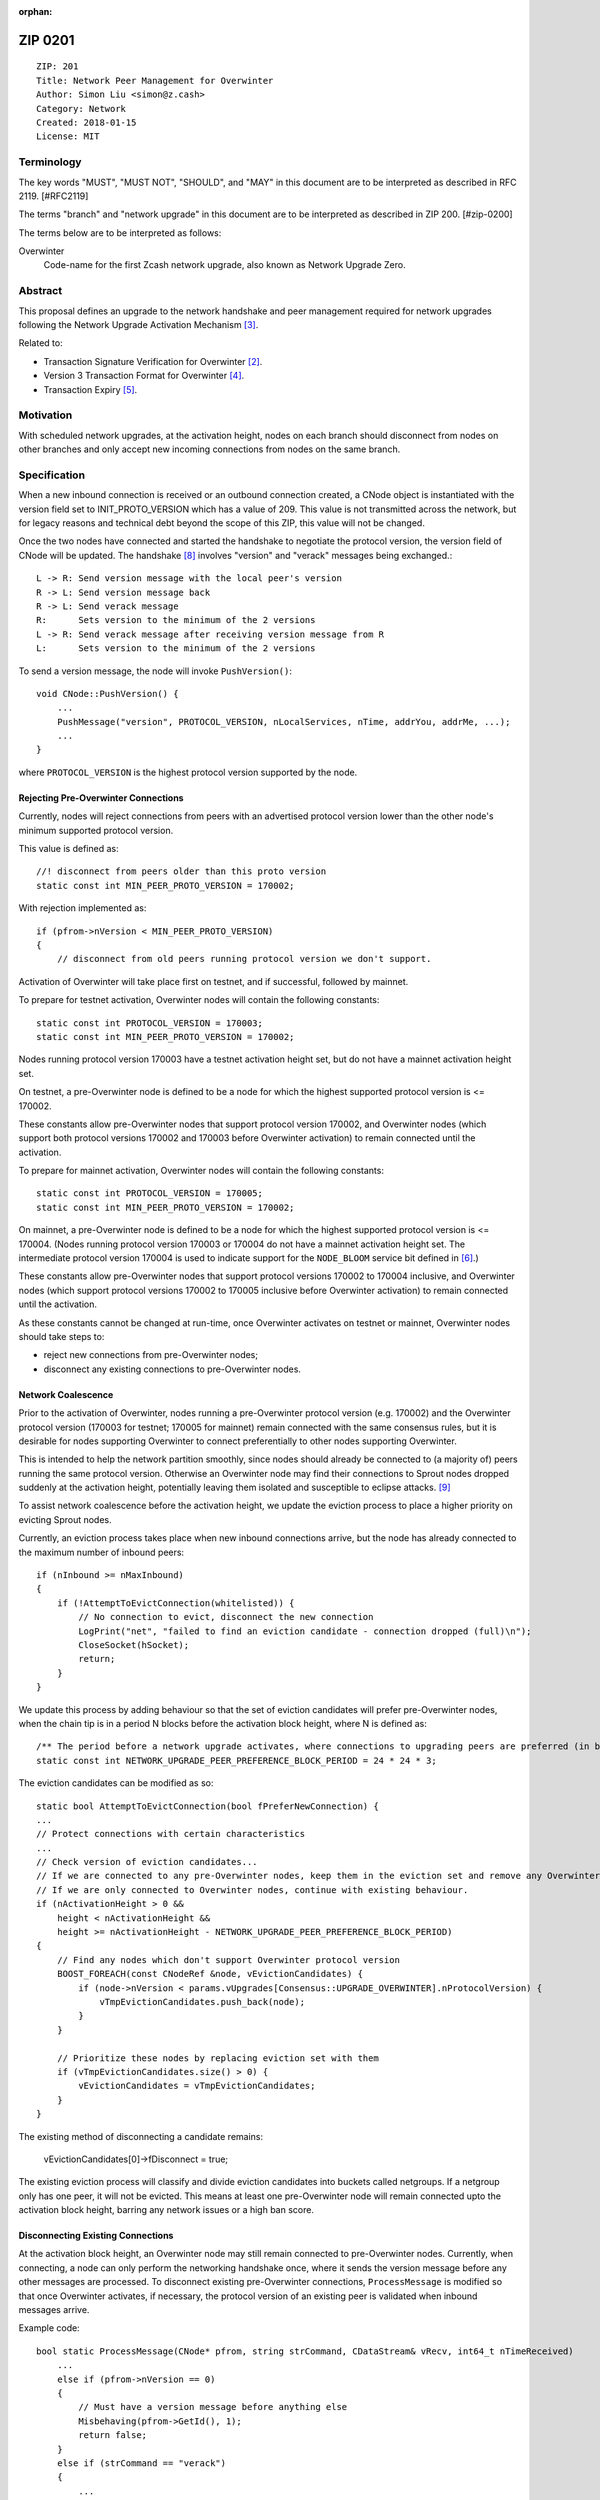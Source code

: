 :orphan:

.. _zip0201:

ZIP 0201
++++++++

::

  ZIP: 201
  Title: Network Peer Management for Overwinter
  Author: Simon Liu <simon@z.cash>
  Category: Network
  Created: 2018-01-15
  License: MIT

Terminology
===========

The key words "MUST", "MUST NOT", "SHOULD", and "MAY" in this document are to be interpreted as described in RFC 2119. [#RFC2119]

The terms "branch" and "network upgrade" in this document are to be interpreted as described in ZIP 200. [#zip-0200]

The terms below are to be interpreted as follows:

Overwinter
  Code-name for the first Zcash network upgrade, also known as Network Upgrade Zero.


Abstract
========

This proposal defines an upgrade to the network handshake and peer management required for network upgrades following the Network Upgrade Activation Mechanism [#zip-0200]_.

Related to:

- Transaction Signature Verification for Overwinter [#zip-0143]_.
- Version 3 Transaction Format for Overwinter [#zip-0202]_.
- Transaction Expiry [#zip-0203]_.

Motivation
==========

With scheduled network upgrades, at the activation height, nodes on each branch should disconnect from nodes on other branches and only accept new incoming connections from nodes on the same branch.

Specification
=============

When a new inbound connection is received or an outbound connection created, a CNode object is instantiated with the version field set to INIT_PROTO_VERSION which has a value of 209. This value is not transmitted across the network, but for legacy reasons and technical debt beyond the scope of this ZIP, this value will not be changed.

Once the two nodes have connected and started the handshake to negotiate the protocol version, the version field of CNode will be updated.  The handshake [#bitcoin-version-handshake]_ involves "version" and "verack" messages being exchanged.::

    L -> R: Send version message with the local peer's version
    R -> L: Send version message back
    R -> L: Send verack message
    R:      Sets version to the minimum of the 2 versions
    L -> R: Send verack message after receiving version message from R
    L:      Sets version to the minimum of the 2 versions

To send a version message, the node will invoke ``PushVersion()``::

    void CNode::PushVersion() {
        ...
        PushMessage("version", PROTOCOL_VERSION, nLocalServices, nTime, addrYou, addrMe, ...);
        ...
    }
      
where ``PROTOCOL_VERSION`` is the highest protocol version supported by the node.


Rejecting Pre-Overwinter Connections
------------------------------------

Currently, nodes will reject connections from peers with an advertised protocol version lower than the other node's minimum supported protocol version.

This value is defined as::

    //! disconnect from peers older than this proto version
    static const int MIN_PEER_PROTO_VERSION = 170002;
    
With rejection implemented as::
    
    if (pfrom->nVersion < MIN_PEER_PROTO_VERSION)
    {
        // disconnect from old peers running protocol version we don't support.

Activation of Overwinter will take place first on testnet, and if successful, followed by mainnet.

To prepare for testnet activation, Overwinter nodes will contain the following constants::

    static const int PROTOCOL_VERSION = 170003;
    static const int MIN_PEER_PROTO_VERSION = 170002;

Nodes running protocol version 170003 have a testnet activation height set, but do not have a mainnet activation height set.

On testnet, a pre-Overwinter node is defined to be a node for which the highest supported protocol version is <= 170002.

These constants allow pre-Overwinter nodes that support protocol version 170002, and Overwinter nodes (which support both protocol versions 170002 and 170003 before Overwinter activation) to remain connected until the activation.

To prepare for mainnet activation, Overwinter nodes will contain the following constants::

    static const int PROTOCOL_VERSION = 170005;
    static const int MIN_PEER_PROTO_VERSION = 170002;

On mainnet, a pre-Overwinter node is defined to be a node for which the highest supported protocol version is <= 170004. (Nodes running protocol version 170003 or 170004 do not have a mainnet activation height set. The intermediate protocol version 170004 is used to indicate support for the ``NODE_BLOOM`` service bit defined in [#bip-0111]_.)

These constants allow pre-Overwinter nodes that support protocol versions 170002 to 170004 inclusive, and Overwinter nodes (which support protocol versions 170002 to 170005 inclusive before Overwinter activation) to remain connected until the activation.

As these constants cannot be changed at run-time, once Overwinter activates on testnet or mainnet, Overwinter nodes should take steps to:

- reject new connections from pre-Overwinter nodes;
- disconnect any existing connections to pre-Overwinter nodes.


Network Coalescence
-------------------

Prior to the activation of Overwinter, nodes running a pre-Overwinter protocol version (e.g. 170002) and the Overwinter protocol version (170003 for testnet; 170005 for mainnet) remain connected with the same consensus rules, but it is desirable for nodes supporting Overwinter to connect preferentially to other nodes supporting Overwinter.

This is intended to help the network partition smoothly, since nodes should already be connected to (a majority of) peers running the same protocol version.  Otherwise an Overwinter node may find their connections to Sprout nodes dropped suddenly at the activation height, potentially leaving them isolated and susceptible to eclipse attacks. [#eclipse-attack]_

To assist network coalescence before the activation height, we update the eviction process to place a higher priority on evicting Sprout nodes.

Currently, an eviction process takes place when new inbound connections arrive, but the node has already connected to the maximum number of inbound peers::

    if (nInbound >= nMaxInbound)
    {
        if (!AttemptToEvictConnection(whitelisted)) {
            // No connection to evict, disconnect the new connection
            LogPrint("net", "failed to find an eviction candidate - connection dropped (full)\n");
            CloseSocket(hSocket);
            return;
        }
    }

We update this process by adding behaviour so that the set of eviction candidates will prefer pre-Overwinter nodes, when the chain tip is in a period N blocks before the activation block height, where N is defined as::

    /** The period before a network upgrade activates, where connections to upgrading peers are preferred (in blocks). */
    static const int NETWORK_UPGRADE_PEER_PREFERENCE_BLOCK_PERIOD = 24 * 24 * 3;

The eviction candidates can be modified as so::

    static bool AttemptToEvictConnection(bool fPreferNewConnection) {
    ...
    // Protect connections with certain characteristics
    ...
    // Check version of eviction candidates...
    // If we are connected to any pre-Overwinter nodes, keep them in the eviction set and remove any Overwinter nodes
    // If we are only connected to Overwinter nodes, continue with existing behaviour.
    if (nActivationHeight > 0 &&
        height < nActivationHeight &&
        height >= nActivationHeight - NETWORK_UPGRADE_PEER_PREFERENCE_BLOCK_PERIOD)
    {
        // Find any nodes which don't support Overwinter protocol version
        BOOST_FOREACH(const CNodeRef &node, vEvictionCandidates) {
            if (node->nVersion < params.vUpgrades[Consensus::UPGRADE_OVERWINTER].nProtocolVersion) {
                vTmpEvictionCandidates.push_back(node);
            }
        }

        // Prioritize these nodes by replacing eviction set with them
        if (vTmpEvictionCandidates.size() > 0) {
            vEvictionCandidates = vTmpEvictionCandidates;
        }
    }

The existing method of disconnecting a candidate remains:

    vEvictionCandidates[0]->fDisconnect = true;

The existing eviction process will classify and divide eviction candidates into buckets called netgroups.  If a netgroup only has one peer, it will not be evicted.  This means at least one pre-Overwinter node will remain connected upto the activation block height, barring any network issues or a high ban score.


Disconnecting Existing Connections
----------------------------------

At the activation block height, an Overwinter node may still remain connected to pre-Overwinter nodes.  Currently, when connecting, a node can only perform the networking handshake once, where it sends the version message before any other messages are processed.  To disconnect existing pre-Overwinter connections, ``ProcessMessage`` is modified so that once Overwinter activates, if necessary, the protocol version of an existing peer is validated when inbound messages arrive.

Example code::

    bool static ProcessMessage(CNode* pfrom, string strCommand, CDataStream& vRecv, int64_t nTimeReceived)
        ...
        else if (pfrom->nVersion == 0)
        {
            // Must have a version message before anything else
            Misbehaving(pfrom->GetId(), 1);
            return false;
        }
        else if (strCommand == "verack")
        {
            ...
        }

        // Disconnect existing peer connection when:
        // 1. The version message has been received
        // 2. Overwinter is active
        // 3. Peer version is pre-Overwinter
        else if (NetworkUpgradeActive(GetHeight(), chainparams.GetConsensus(), Consensus::UPGRADE_OVERWINTER)
                && (pfrom->nVersion < chainparams.GetConsensus().vUpgrades[Consensus::UPGRADE_OVERWINTER].nProtocolVersion))
        {
            LogPrintf("peer=%d using obsolete version %i; disconnecting\n", pfrom->id, pfrom->nVersion);
            pfrom->PushMessage("reject", strCommand, REJECT_OBSOLETE,
                                strprintf("Version must be %d or greater",
                                chainparams.GetConsensus().vUpgrades[Consensus::UPGRADE_OVERWINTER].nProtocolVersion));
            pfrom->fDisconnect = true;
            return false;
        }



Deployment of Overwinter
========================

The Overwinter network upgrade defines the following network upgrade constants [#zip-0200]_:

BRANCH_ID
  ``0x5ba81b19``

ACTIVATION_HEIGHT
  Testnet: 207500

  Mainnet: Not yet defined.

The following ZIPs are deployed by Overwinter:

- ZIP 200 [#zip-0200]_
- ZIP 201 (this ZIP)
- ZIP 202 [#zip-0202]_
- ZIP 203 [#zip-0203]_
- ZIP 143 [#zip-0143]_


Backward compatibility
======================

Prior to the network upgrade activating, Overwinter and pre-Overwinter nodes are compatible and can connect to each other. However, Overwinter nodes will have a preference for connecting to other Overwinter nodes, so pre-Overwinter nodes will gradually be disconnected in the run up to activation.

Once the network upgrades, even though pre-Overwinter nodes can still accept the numerically larger protocol version used by Overwinter as being valid, Overwinter nodes will always disconnect peers using lower protocol versions.


Reference Implementation
========================

https://github.com/zcash/zcash/pull/2919


References
==========

.. [#RFC2119] `Key words for use in RFCs to Indicate Requirement Levels <https://tools.ietf.org/html/rfc2119>`_
.. [#zip-0143] `ZIP 143: Transaction Signature Verification for Overwinter <https://github.com/zcash/zips/blob/master/zip-0143.rst>`_
.. [#zip-0200] `ZIP 200: Network Upgrade Activation Mechanism <https://github.com/zcash/zips/blob/master/zip-0200.rst>`_
.. [#zip-0202] `ZIP 202: Version 3 Transaction Format for Overwinter <https://github.com/zcash/zips/blob/master/zip-0202.rst>`_
.. [#zip-0203] `ZIP 203: Transaction Expiry <https://github.com/zcash/zips/blob/master/zip-0203.rst>`_
.. [#bip-0111] `BIP 111: NODE_BLOOM service bit <https://github.com/bitcoin/bips/blob/master/bip-0111.mediawiki>`_
.. [#bitcoin-verson] https://en.bitcoin.it/wiki/Protocol_documentation#version
.. [#bitcoin-version-handshake] https://en.bitcoin.it/wiki/Version_Handshake
.. [#eclipse-attack] `Eclipse Attacks on Bitcoin’s Peer-to-Peer Network <https://eprint.iacr.org/2015/263>`_
.. [#partition-discussion] `Partition nodes with old protocol version from network in advance of hard fork <https://github.com/zcash/zcash/issues/2775>`_

